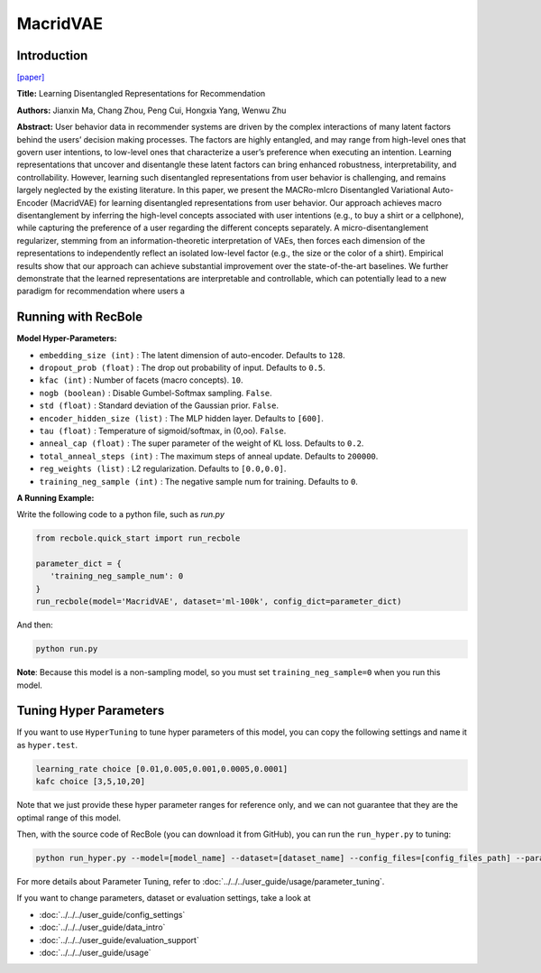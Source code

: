 MacridVAE
===========

Introduction
---------------------

`[paper] <https://jianxinma.github.io/assets/disentangle-recsys.pdf>`_

**Title:** Learning Disentangled Representations for Recommendation

**Authors:** Jianxin Ma, Chang Zhou, Peng Cui, Hongxia Yang, Wenwu Zhu

**Abstract:** User behavior data in recommender systems are driven by the complex interactions
of many latent factors behind the users’ decision making processes. The factors are
highly entangled, and may range from high-level ones that govern user intentions,
to low-level ones that characterize a user’s preference when executing an intention.
Learning representations that uncover and disentangle these latent factors can bring
enhanced robustness, interpretability, and controllability. However, learning such
disentangled representations from user behavior is challenging, and remains largely
neglected by the existing literature. In this paper, we present the MACRo-mIcro
Disentangled Variational Auto-Encoder (MacridVAE) for learning disentangled
representations from user behavior. Our approach achieves macro disentanglement
by inferring the high-level concepts associated with user intentions (e.g., to buy
a shirt or a cellphone), while capturing the preference of a user regarding the
different concepts separately. A micro-disentanglement regularizer, stemming
from an information-theoretic interpretation of VAEs, then forces each dimension
of the representations to independently reflect an isolated low-level factor (e.g.,
the size or the color of a shirt). Empirical results show that our approach can
achieve substantial improvement over the state-of-the-art baselines. We further
demonstrate that the learned representations are interpretable and controllable,
which can potentially lead to a new paradigm for recommendation where users a

.. image:: ../../../asset/macridvae.png
    :width: 500
    :align: center

Running with RecBole
-------------------------

**Model Hyper-Parameters:**

- ``embedding_size (int)`` : The latent dimension of auto-encoder. Defaults to ``128``.
- ``dropout_prob (float)`` : The drop out probability of input. Defaults to ``0.5``.
- ``kfac (int)`` : Number of facets (macro concepts). ``10``.
- ``nogb (boolean)`` : Disable Gumbel-Softmax sampling. ``False``.
- ``std (float)`` : Standard deviation of the Gaussian prior. ``False``.
- ``encoder_hidden_size (list)`` : The MLP hidden layer. Defaults to ``[600]``.
- ``tau (float)`` : Temperature of sigmoid/softmax, in (0,oo). ``False``.
- ``anneal_cap (float)`` : The super parameter of the weight of KL loss. Defaults to ``0.2``.
- ``total_anneal_steps (int)`` : The maximum steps of anneal update. Defaults to ``200000``.
- ``reg_weights (list)`` : L2 regularization. Defaults to ``[0.0,0.0]``.
- ``training_neg_sample (int)`` : The negative sample num for training. Defaults to ``0``.


**A Running Example:**

Write the following code to a python file, such as `run.py`

.. code:: python

   from recbole.quick_start import run_recbole

   parameter_dict = {
      'training_neg_sample_num': 0 
   }
   run_recbole(model='MacridVAE', dataset='ml-100k', config_dict=parameter_dict)

And then:

.. code:: bash

   python run.py

**Note**: Because this model is a non-sampling model, so you must set ``training_neg_sample=0`` when you run this model. 

Tuning Hyper Parameters
-------------------------

If you want to use ``HyperTuning`` to tune hyper parameters of this model, you can copy the following settings and name it as ``hyper.test``.

.. code:: bash

   learning_rate choice [0.01,0.005,0.001,0.0005,0.0001]
   kafc choice [3,5,10,20]

Note that we just provide these hyper parameter ranges for reference only, and we can not guarantee that they are the optimal range of this model.

Then, with the source code of RecBole (you can download it from GitHub), you can run the ``run_hyper.py`` to tuning:

.. code:: bash

	python run_hyper.py --model=[model_name] --dataset=[dataset_name] --config_files=[config_files_path] --params_file=hyper.test

For more details about Parameter Tuning, refer to :doc:`../../../user_guide/usage/parameter_tuning`.


If you want to change parameters, dataset or evaluation settings, take a look at

- :doc:`../../../user_guide/config_settings`
- :doc:`../../../user_guide/data_intro`
- :doc:`../../../user_guide/evaluation_support`
- :doc:`../../../user_guide/usage`